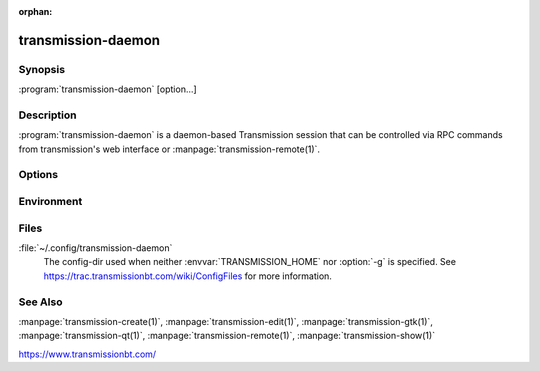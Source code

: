 :orphan:

transmission-daemon
===================

.. program:: transmission-daemon

Synopsis
--------

:program:`transmission-daemon` [option...]

Description
-----------

:program:`transmission-daemon` is a daemon-based Transmission session that can be controlled via RPC commands from transmission's web interface or :manpage:`transmission-remote(1)`.

Options
-------

.. option:: -a, --allowed x.x.x.x,...

   Allow RPC access to a comma-delimited whitelist of IP addresses.  Wildcards can be specified in an address by using ``"*"``.  Default: ``"127.0.0.1"`` Example: ``"127.0.0.*,192.168.1.*"``.

.. option:: -b, --blocklist

   Enable peer blocklists. Transmission understands the bluetack blocklist file format.  New blocklists can be added by copying them into the config-dir's "blocklists" subdirectory.

.. option:: -B, --no-blocklist

   Disble blocklists.

.. option:: -c <directory>

   Directory to watch for new .torrent files to be added. As they are added to this directory, the daemon will load them into Transmission.

.. option:: -C

   Do not watch for new .torrent files.

.. option:: -d

   Dump transmission-daemon's settings to stderr.

.. option:: -f, --foreground

   Run in the foreground and print errors to stderr.

.. option:: -g, --config-dir <directory>

   Where to look for configuration files. This can be used to swap between using the CLI, daemon, GTK+, and Qt clients. See https://trac.transmissionbt.com/wiki/ConfigFiles for more information.

.. option:: -er, --encryption-required

   Encrypt all peer connections.

.. option:: -ep, --encryption-preferred

   Prefer encrypted peer connections.

.. option:: -et, --encryption-tolerated

   Prefer unencrypted peer connections.

.. option:: -gsr, --global-seedratio <ratio>

   All torrents, unless overridden by a per-torrent setting, should seed until a specific ratio.

.. option:: -GSR, --no-global-seedratio

   All torrents, unless overridden by a per-torrent setting, should seed regardless of ratio

.. option:: -h, --help

   Print command-line option descriptions.

.. option:: --incomplete-dir <dir>

   When adding new torrents, store their contents in directory until the torrent is done.

.. option:: --no-incomplete-dir

   Don't store incomplete torrents in a different directory.

.. option:: -i, --bind-address-ipv4

   Listen for IPv4 BitTorrent connections on a specific address. Only one IPv4 listening address is allowed. Default: ``"0.0.0.0"`` (all addresses).

.. option:: -I, --bind-address-ipv6

   Listen for IPv6 BitTorrent connections on a specific address. Only one IPv6 listening address is allowed. Default: ``"::"`` (all addresses).

.. option:: -r, --rpc-bind-address

   Listen for RPC connections on a specific address. This must be an IPv4 address. Only one RPC listening address is allowed. Default: ``"0.0.0.0"`` (all addresses).

.. option:: --paused

   Pause all torrents on startup.

.. option:: -L, --peerlimit-global <limit>

   Overall peer limit. Useful on embedded systems where the default might be unsuitable. Default: ``240``.

.. option:: -l, --peerlimit-torrent <limit>

   Peer limit per torrent. Useful on embedded systems where the default might be unsuitable. Default: ``60``.

.. option:: -m, --portmap

   Enable portmapping via NAT-PMP or UPnP.

.. option:: -M, --no-portmap

   Disable portmapping.

.. option:: -o, --dht

   Enable distributed hash table (DHT).

.. option:: -O, --no-dht

   Disable distribued hash table (DHT).

.. option:: -p, --port <port>

   Port to open and listen for RPC requests on. Default: ``9091``.

.. option:: -P, --peerport <port>

   Port to listen for incoming peers on. Default: ``51413``.

.. option:: -t, --auth

   Require clients to authenticate themselves. This doesn't do much good unless username and password are also set.

.. option:: -T, --no-auth

   Don't require authentication from clients.

.. option:: -u, --username <username>

   Used for client authentication.

.. option:: -v, --password <password>

   Used for client authentication.

.. option:: -V, --version

   Show version number and exit.

.. option:: --utp

   Enable uTP for peer connections.

.. option:: --no-utp

   Disable uTP for peer connections.

.. option:: -w, --download-dir

   Where to store downloaded data.

.. option:: -e, --logfile

   Where to store transmission's log messages.

.. option:: --log-error

   Show error messages.

.. option:: --log-info

   Show error and info messages.

.. option:: --log-debug

   Show error, info, and debug messages.

Environment
-----------

.. envvar:: TRANSMISSION_HOME

   Sets the default config-dir.

.. envvar:: http_proxy

   libcurl uses this environment variable when performing tracker announces.

Files
-----

:file:`~/.config/transmission-daemon`
    The config-dir used when neither :envvar:`TRANSMISSION_HOME` nor :option:`-g` is specified.  See https://trac.transmissionbt.com/wiki/ConfigFiles for more information.

See Also
--------

:manpage:`transmission-create(1)`, :manpage:`transmission-edit(1)`, :manpage:`transmission-gtk(1)`, :manpage:`transmission-qt(1)`, :manpage:`transmission-remote(1)`, :manpage:`transmission-show(1)`

https://www.transmissionbt.com/

